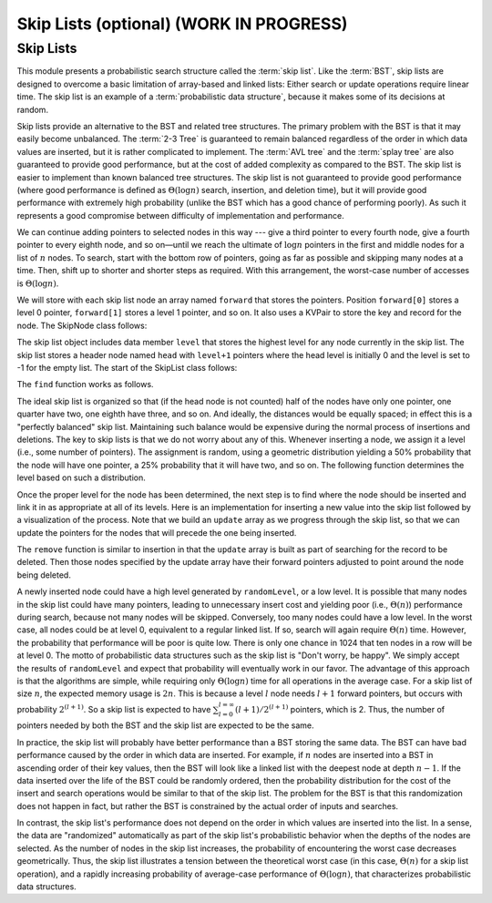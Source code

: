 .. raw:: html

   <script>ODSA.SETTINGS.MODULE_SECTIONS = ['skip-lists'];</script>

.. _SkipList:


.. raw:: html

   <script>ODSA.SETTINGS.DISP_MOD_COMP = true;ODSA.SETTINGS.MODULE_NAME = "SkipList";ODSA.SETTINGS.MODULE_LONG_NAME = "Skip Lists (optional) (WORK IN PROGRESS)";ODSA.SETTINGS.MODULE_CHAPTER = "Search Trees"; ODSA.SETTINGS.BUILD_DATE = "2021-11-16 15:06:47"; ODSA.SETTINGS.BUILD_CMAP = true;JSAV_OPTIONS['lang']='en';JSAV_EXERCISE_OPTIONS['code']='pseudo';</script>


.. |--| unicode:: U+2013   .. en dash
.. |---| unicode:: U+2014  .. em dash, trimming surrounding whitespace
   :trim:



.. odsalink:: DataStructures/SkipList.css

.. odsalink:: AV/SearchStruct/SkipListIntroCON.css

.. odsalink:: AV/SearchStruct/SkipListInsertCON.css

.. odsalink:: AV/SearchStruct/SkipListRmvCON.css
.. This file is part of the OpenDSA eTextbook project. See
.. http://opendsa.org for more details.
.. Copyright (c) 2012-2020 by the OpenDSA Project Contributors, and
.. distributed under an MIT open source license.

.. avmetadata:: 
   :author: Cliff Shaffer
   :topic: Randomized Algorithms

Skip Lists (optional) (WORK IN PROGRESS)
========================================

Skip Lists
----------

This module presents a probabilistic search structure called the
:term:`skip list`.
Like the :term:`BST`, skip lists are designed to overcome a basic
limitation of array-based and linked lists:
Either search or update operations require linear
time.
The skip list is an example of a
:term:`probabilistic data structure`, because it makes some of its
decisions at random.

Skip lists provide an alternative to the BST and related tree
structures.
The primary problem with the BST is that it may easily become
unbalanced.
The :term:`2-3 Tree` is guaranteed to remain balanced regardless of
the order in which data values are inserted, but it is rather
complicated to implement.
The :term:`AVL tree` and the :term:`splay tree` are also guaranteed to
provide good performance, but at the cost of added complexity as
compared to the BST.
The skip list is easier to implement than known balanced tree
structures.
The skip list is not guaranteed to provide good performance
(where good performance is defined as
:math:`\Theta(\log n)` search, insertion, and deletion time), but it
will provide good performance with extremely high probability
(unlike the BST which has a good chance of performing poorly).
As such it represents a good compromise between difficulty of
implementation and performance.

.. inlineav:: SkipListIntroCON ss
   :points: 0.0
   :required: False
   :threshold: 1.0
   :output: show

We can continue adding pointers to selected nodes in this way --- give
a third pointer to every fourth node, give a fourth pointer to every
eighth node, and so on |---|  until we reach the
ultimate of :math:`\log n` pointers in the first and middle nodes for
a list of :math:`n` nodes.
To search, start with the bottom row of pointers, going as far as
possible and skipping many nodes at a time.
Then, shift up to shorter and shorter steps as required.
With this arrangement, the worst-case number of accesses is
:math:`\Theta(\log n)`.

We will store with each skip list node an array
named ``forward`` that stores the pointers.
Position ``forward[0]`` stores a level 0 pointer,
``forward[1]`` stores a level 1 pointer, and so on. It also 
uses a KVPair to store the key and record for the node. 
The SkipNode class follows:

.. codeinclude:: Randomized/SkipList
   :tag: SkipNode

The skip list object includes data member ``level`` that
stores the highest level for any node currently in the skip list. 
The skip list stores a header node named ``head`` with
``level+1`` pointers where the head level is initially 0 and the level
is set to -1 for the empty list. The start of the SkipList class follows:

.. codeinclude:: Randomized/SkipList
   :tag: SkipBasic
   
The ``find`` function works as follows.

.. codeinclude:: Randomized/SkipList
   :tag: SkipFind
   
The ideal skip list is organized so that (if the head node is not
counted) half of the nodes have only one pointer, one quarter
have two, one eighth have three, and so on.
And ideally, the distances would be equally spaced; in effect this is a
"perfectly balanced" skip list.
Maintaining such balance would be expensive during the normal process
of insertions and deletions.
The key to skip lists is that we do not worry about any of this.
Whenever inserting a node, we assign it a level
(i.e., some number of pointers).
The assignment is random, using a geometric distribution yielding
a 50% probability that the node will have one pointer, a 25%
probability that it will have two, and so on.
The following function determines the level based on such a
distribution.

.. codeinclude:: Randomized/SkipList
   :tag: SkipRand

Once the proper level for the node has been determined, the next
step is to find where the node should be inserted and link it in as
appropriate at all of its levels.
Here is an implementation for inserting a new
value into the skip list followed by
a visualization of the process.
Note that we build an ``update`` array as we progress through the skip
list, so that we can update the pointers for the nodes that will
precede the one being inserted.

.. codeinclude:: Randomized/SkipList
   :tag: SkipInsert
  
.. inlineav:: SkipListInsertCON ss
   :points: 0.0
   :required: False
   :threshold: 1.0
   :output: show
   
The ``remove`` function is similar to insertion in that the ``update``
array is built as part of searching for the record to be deleted.
Then those nodes specified by the update array have their forward
pointers adjusted to point around the node being deleted.

.. inlineav:: SkipListRmvCON ss
   :points: 0.0
   :required: False
   :threshold: 1.0
   :output: show

A newly inserted node could have a high level generated by
``randomLevel``, or a low level.
It is possible that many nodes in the skip list could have many
pointers, leading to unnecessary insert cost and yielding poor
(i.e., :math:`\Theta(n)`) performance during search, because not many
nodes will be skipped.
Conversely, too many nodes could have a low level.
In the worst case, all nodes could be at level 0, equivalent to a
regular linked list.
If so, search will again require :math:`\Theta(n)` time.
However, the probability that performance will be poor is quite low.
There is only one chance in 1024 that ten nodes in a row will be at
level 0.
The motto of probabilistic data structures such as the skip list is
"Don't worry, be happy".
We simply accept the results of ``randomLevel`` and expect that
probability will eventually work in our favor.
The advantage of this approach is that the algorithms are simple,
while requiring only :math:`\Theta(\log n)` time for all operations in
the average case.
For a skip list of size :math:`n`, the expected 
memory usage is :math:`2n`.
This is because a level :math:`l` node needs 
:math:`l+1` forward pointers, but occurs with probability :math:`2^{(l+1)}`.
So a skip list is expected to have
:math:`\sum_{l=0}^{l=\infty} (l+1)/2^{(l+1)}` pointers, which is 2.
Thus, the  number of pointers needed by both the BST and the skip list
are expected to be the same.

In practice, the skip list will probably have better
performance than a BST storing the same data.
The BST can have bad performance caused by the order in which data are
inserted.
For example, if :math:`n` nodes are inserted into a BST in ascending
order of their key values, then the BST will look like a linked list
with the deepest node at depth :math:`n-1`.
If the data inserted over the life of the BST could be randomly
ordered, then the probability distribution for the cost of the insert
and search operations would be similar to that of the skip list.
The problem for the BST is that this randomization does not happen in
fact, but rather the BST is constrained by the actual order of inputs
and searches.

In contrast, the skip list's performance does not depend on the order
in which values are inserted into the list.
In a sense, the data are "randomized" automatically as part of the
skip list's probabilistic behavior when the depths of the nodes are
selected.
As the number of nodes in the skip list increases, the probability of
encountering the worst case decreases geometrically.
Thus, the skip list illustrates a tension between the theoretical
worst case (in this case, :math:`\Theta(n)` for a skip list
operation), and a rapidly increasing probability of average-case
performance of :math:`\Theta(\log n)`, that characterizes
probabilistic data structures.

.. odsascript:: DataStructures/SkipList.js
.. odsascript:: AV/SearchStruct/SkipListIntroCON.js
.. odsascript:: AV/SearchStruct/SkipListInsertCON.js
.. odsascript:: AV/SearchStruct/SkipListRmvCON.js
